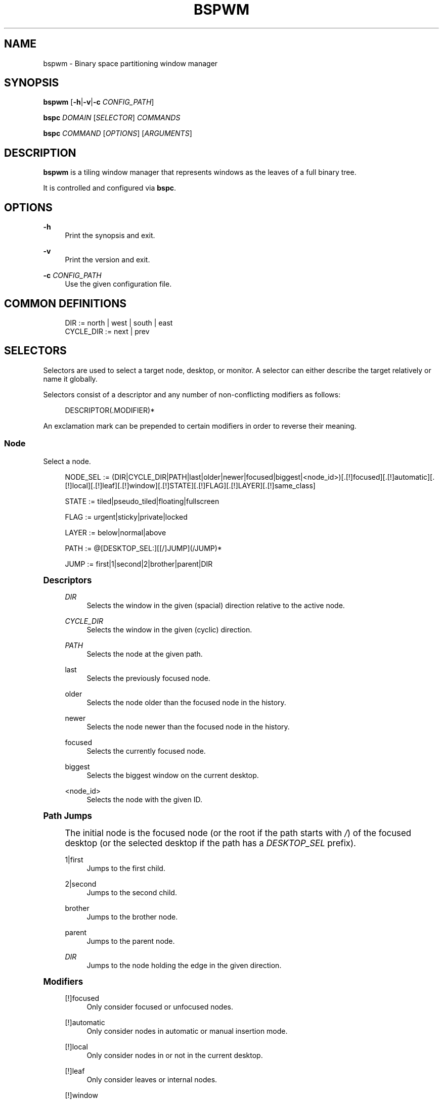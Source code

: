 '\" t
.\"     Title: bspwm
.\"    Author: [see the "Author" section]
.\" Generator: DocBook XSL Stylesheets v1.78.1 <http://docbook.sf.net/>
.\"      Date: 03/26/2016
.\"    Manual: Bspwm Manual
.\"    Source: Bspwm 0.9.1-7-geb209d8
.\"  Language: English
.\"
.TH "BSPWM" "1" "03/26/2016" "Bspwm 0\&.9\&.1\-7\-geb209d8" "Bspwm Manual"
.\" -----------------------------------------------------------------
.\" * Define some portability stuff
.\" -----------------------------------------------------------------
.\" ~~~~~~~~~~~~~~~~~~~~~~~~~~~~~~~~~~~~~~~~~~~~~~~~~~~~~~~~~~~~~~~~~
.\" http://bugs.debian.org/507673
.\" http://lists.gnu.org/archive/html/groff/2009-02/msg00013.html
.\" ~~~~~~~~~~~~~~~~~~~~~~~~~~~~~~~~~~~~~~~~~~~~~~~~~~~~~~~~~~~~~~~~~
.ie \n(.g .ds Aq \(aq
.el       .ds Aq '
.\" -----------------------------------------------------------------
.\" * set default formatting
.\" -----------------------------------------------------------------
.\" disable hyphenation
.nh
.\" disable justification (adjust text to left margin only)
.ad l
.\" -----------------------------------------------------------------
.\" * MAIN CONTENT STARTS HERE *
.\" -----------------------------------------------------------------
.SH "NAME"
bspwm \- Binary space partitioning window manager
.SH "SYNOPSIS"
.sp
\fBbspwm\fR [\fB\-h\fR|\fB\-v\fR|\fB\-c\fR \fICONFIG_PATH\fR]
.sp
\fBbspc\fR \fIDOMAIN\fR [\fISELECTOR\fR] \fICOMMANDS\fR
.sp
\fBbspc\fR \fICOMMAND\fR [\fIOPTIONS\fR] [\fIARGUMENTS\fR]
.SH "DESCRIPTION"
.sp
\fBbspwm\fR is a tiling window manager that represents windows as the leaves of a full binary tree\&.
.sp
It is controlled and configured via \fBbspc\fR\&.
.SH "OPTIONS"
.PP
\fB\-h\fR
.RS 4
Print the synopsis and exit\&.
.RE
.PP
\fB\-v\fR
.RS 4
Print the version and exit\&.
.RE
.PP
\fB\-c\fR \fICONFIG_PATH\fR
.RS 4
Use the given configuration file\&.
.RE
.SH "COMMON DEFINITIONS"
.sp
.if n \{\
.RS 4
.\}
.nf
DIR         := north | west | south | east
CYCLE_DIR   := next | prev
.fi
.if n \{\
.RE
.\}
.SH "SELECTORS"
.sp
Selectors are used to select a target node, desktop, or monitor\&. A selector can either describe the target relatively or name it globally\&.
.sp
Selectors consist of a descriptor and any number of non\-conflicting modifiers as follows:
.sp
.if n \{\
.RS 4
.\}
.nf
DESCRIPTOR(\&.MODIFIER)*
.fi
.if n \{\
.RE
.\}
.sp
An exclamation mark can be prepended to certain modifiers in order to reverse their meaning\&.
.SS "Node"
.sp
Select a node\&.
.sp
.if n \{\
.RS 4
.\}
.nf
NODE_SEL := (DIR|CYCLE_DIR|PATH|last|older|newer|focused|biggest|<node_id>)[\&.[!]focused][\&.[!]automatic][\&.[!]local][\&.[!]leaf][\&.[!]window][\&.[!]STATE][\&.[!]FLAG][\&.[!]LAYER][\&.[!]same_class]

STATE := tiled|pseudo_tiled|floating|fullscreen

FLAG := urgent|sticky|private|locked

LAYER := below|normal|above

PATH := @[DESKTOP_SEL:][[/]JUMP](/JUMP)*

JUMP := first|1|second|2|brother|parent|DIR
.fi
.if n \{\
.RE
.\}
.sp
.it 1 an-trap
.nr an-no-space-flag 1
.nr an-break-flag 1
.br
.ps +1
\fBDescriptors\fR
.RS 4
.PP
\fIDIR\fR
.RS 4
Selects the window in the given (spacial) direction relative to the active node\&.
.RE
.PP
\fICYCLE_DIR\fR
.RS 4
Selects the window in the given (cyclic) direction\&.
.RE
.PP
\fIPATH\fR
.RS 4
Selects the node at the given path\&.
.RE
.PP
last
.RS 4
Selects the previously focused node\&.
.RE
.PP
older
.RS 4
Selects the node older than the focused node in the history\&.
.RE
.PP
newer
.RS 4
Selects the node newer than the focused node in the history\&.
.RE
.PP
focused
.RS 4
Selects the currently focused node\&.
.RE
.PP
biggest
.RS 4
Selects the biggest window on the current desktop\&.
.RE
.PP
<node_id>
.RS 4
Selects the node with the given ID\&.
.RE
.RE
.sp
.it 1 an-trap
.nr an-no-space-flag 1
.nr an-break-flag 1
.br
.ps +1
\fBPath Jumps\fR
.RS 4
.sp
The initial node is the focused node (or the root if the path starts with \fI/\fR) of the focused desktop (or the selected desktop if the path has a \fIDESKTOP_SEL\fR prefix)\&.
.PP
1|first
.RS 4
Jumps to the first child\&.
.RE
.PP
2|second
.RS 4
Jumps to the second child\&.
.RE
.PP
brother
.RS 4
Jumps to the brother node\&.
.RE
.PP
parent
.RS 4
Jumps to the parent node\&.
.RE
.PP
\fIDIR\fR
.RS 4
Jumps to the node holding the edge in the given direction\&.
.RE
.RE
.sp
.it 1 an-trap
.nr an-no-space-flag 1
.nr an-break-flag 1
.br
.ps +1
\fBModifiers\fR
.RS 4
.PP
[!]focused
.RS 4
Only consider focused or unfocused nodes\&.
.RE
.PP
[!]automatic
.RS 4
Only consider nodes in automatic or manual insertion mode\&.
.RE
.PP
[!]local
.RS 4
Only consider nodes in or not in the current desktop\&.
.RE
.PP
[!]leaf
.RS 4
Only consider leaves or internal nodes\&.
.RE
.PP
[!]window
.RS 4
Only consider nodes that hold or don\(cqt hold a window\&.
.RE
.PP
[!](tiled|pseudo_tiled|floating|fullscreen)
.RS 4
Only consider windows in or not in the given state\&.
.RE
.PP
[!]same_class
.RS 4
Only consider windows that have or don\(cqt have the same class as the current window\&.
.RE
.PP
[!](private|urgent|sticky|locked)
.RS 4
Only consider windows that have or don\(cqt have the given flag set\&.
.RE
.PP
[!](below|normal|above)
.RS 4
Only consider windows in or not in the given layer\&.
.RE
.RE
.SS "Desktop"
.sp
Select a desktop\&.
.sp
.if n \{\
.RS 4
.\}
.nf
DESKTOP_SEL := (CYCLE_DIR|last|older|newer|[MONITOR_SEL:](focused|^<n>)|<desktop_id>|<desktop_name>)[\&.[!]occupied][\&.[!]focused][\&.[!]urgent][\&.[!]local]
.fi
.if n \{\
.RE
.\}
.sp
.it 1 an-trap
.nr an-no-space-flag 1
.nr an-break-flag 1
.br
.ps +1
\fBDescriptors\fR
.RS 4
.PP
\fICYCLE_DIR\fR
.RS 4
Selects the desktop in the given direction relative to the active desktop\&.
.RE
.PP
last
.RS 4
Selects the previously focused desktop\&.
.RE
.PP
older
.RS 4
Selects the desktop older than the focused desktop in the history\&.
.RE
.PP
newer
.RS 4
Selects the desktop newer than the focused desktop in the history\&.
.RE
.PP
focused
.RS 4
Selects the currently focused desktop\&.
.RE
.PP
^<n>
.RS 4
Selects the nth desktop\&.
.RE
.PP
<desktop_id>
.RS 4
Selects the desktop with the given ID\&.
.RE
.PP
<desktop_name>
.RS 4
Selects the desktop with the given name\&.
.RE
.RE
.sp
.it 1 an-trap
.nr an-no-space-flag 1
.nr an-break-flag 1
.br
.ps +1
\fBModifiers\fR
.RS 4
.PP
[!]occupied
.RS 4
Only consider occupied or free desktops\&.
.RE
.PP
[!]focused
.RS 4
Only consider focused or unfocused desktops\&.
.RE
.PP
[!]urgent
.RS 4
Only consider urgent or non urgent desktops\&.
.RE
.PP
[!]local
.RS 4
Only consider inside or outside of the current monitor\&.
.RE
.RE
.SS "Monitor"
.sp
Select a monitor\&.
.sp
.if n \{\
.RS 4
.\}
.nf
MONITOR_SEL := (DIR|CYCLE_DIR|last|older|newer|focused|primary|^<n>|<monitor_id>|<monitor_name>)[\&.[!]occupied][\&.[!]focused]
.fi
.if n \{\
.RE
.\}
.sp
.it 1 an-trap
.nr an-no-space-flag 1
.nr an-break-flag 1
.br
.ps +1
\fBDescriptors\fR
.RS 4
.PP
\fIDIR\fR
.RS 4
Selects the monitor in the given (spacial) direction relative to the active monitor\&.
.RE
.PP
\fICYCLE_DIR\fR
.RS 4
Selects the monitor in the given (cyclic) direction relative to the active monitor\&.
.RE
.PP
last
.RS 4
Selects the previously focused monitor\&.
.RE
.PP
older
.RS 4
Selects the monitor older than the focused monitor in the history\&.
.RE
.PP
newer
.RS 4
Selects the monitor newer than the focused monitor in the history\&.
.RE
.PP
focused
.RS 4
Selects the currently focused monitor\&.
.RE
.PP
primary
.RS 4
Selects the primary monitor\&.
.RE
.PP
^<n>
.RS 4
Selects the nth monitor\&.
.RE
.PP
<monitor_id>
.RS 4
Selects the monitor with the given ID\&.
.RE
.PP
<monitor_name>
.RS 4
Selects the monitor with the given name\&.
.RE
.RE
.sp
.it 1 an-trap
.nr an-no-space-flag 1
.nr an-break-flag 1
.br
.ps +1
\fBModifiers\fR
.RS 4
.PP
[!]occupied
.RS 4
Only consider monitors where the focused desktop is occupied or free\&.
.RE
.PP
[!]focused
.RS 4
Only consider focused or unfocused monitors\&.
.RE
.RE
.SH "WINDOW STATES"
.PP
tiled
.RS 4
Its size and position are determined by the splitting type and ratio of each node of its path in the window tree\&.
.RE
.PP
pseudo_tiled
.RS 4
Has an unrestricted size while being centered in its tiling space\&.
.RE
.PP
floating
.RS 4
Can be moved/resized freely\&. Although it doesn\(cqt occupy any tiling space, it is still part of the window tree\&.
.RE
.PP
fullscreen
.RS 4
Fills its monitor rectangle and has no borders\&. It is send in the ABOVE layer by default\&.
.RE
.SH "NODE FLAGS"
.PP
locked
.RS 4
Ignores the
\fBnode \-\-close\fR
message\&.
.RE
.PP
sticky
.RS 4
Stays in the focused desktop of its monitor\&.
.RE
.PP
private
.RS 4
Tries to keep the same tiling position/size\&.
.RE
.PP
urgent
.RS 4
Has its urgency hint set\&. This flag is set externally\&.
.RE
.SH "STACKING LAYERS"
.sp
There\(cqs three stacking layers: BELOW, NORMAL and ABOVE\&.
.sp
In each layer, the window are orderered as follow: tiled & pseudo\-tiled < fullscreen < floating\&.
.SH "DOMAINS"
.SS "Node"
.sp
.it 1 an-trap
.nr an-no-space-flag 1
.nr an-break-flag 1
.br
.ps +1
\fBGeneral Syntax\fR
.RS 4
.sp
node [\fINODE_SEL\fR] \fICOMMANDS\fR
.RE
.sp
.it 1 an-trap
.nr an-no-space-flag 1
.nr an-break-flag 1
.br
.ps +1
\fBCommands\fR
.RS 4
.PP
\fB\-f\fR, \fB\-\-focus\fR [\fINODE_SEL\fR]
.RS 4
Focus the selected or given node\&.
.RE
.PP
\fB\-a\fR, \fB\-\-activate\fR [\fINODE_SEL\fR]
.RS 4
Activate the selected or given node\&.
.RE
.PP
\fB\-d\fR, \fB\-\-to\-desktop\fR \fIDESKTOP_SEL\fR
.RS 4
Send the selected node to the given desktop\&.
.RE
.PP
\fB\-m\fR, \fB\-\-to\-monitor\fR \fIMONITOR_SEL\fR
.RS 4
Send the selected node to the given monitor\&.
.RE
.PP
\fB\-n\fR, \fB\-\-to\-node\fR \fINODE_SEL\fR
.RS 4
Transplant the selected node to the given node\&.
.RE
.PP
\fB\-s\fR, \fB\-\-swap\fR \fINODE_SEL\fR
.RS 4
Swap the selected node with the given node\&.
.RE
.PP
\fB\-p\fR, \fB\-\-presel\-dir\fR [~]\fIDIR\fR|cancel
.RS 4
Preselect the splitting area of the selected node (or cancel the preselection)\&. If
\fB~\fR
is prepended to
\fIDIR\fR
and the current preselection direction matches
\fIDIR\fR, then the argument is interpreted as
\fBcancel\fR\&.
.RE
.PP
\fB\-o\fR, \fB\-\-presel\-ratio\fR \fIRATIO\fR
.RS 4
Set the splitting ratio of the preselection area\&.
.RE
.PP
\fB\-r\fR, \fB\-\-ratio\fR \fIRATIO\fR|(+|\-)\fIPIXELS\fR
.RS 4
Set the splitting ratio of the selected node (0 <
\fIRATIO\fR
< 1)\&.
.RE
.PP
\fB\-R\fR, \fB\-\-rotate\fR \fI90|270|180\fR
.RS 4
Rotate the tree rooted at the selected node\&.
.RE
.PP
\fB\-F\fR, \fB\-\-flip\fR \fIhorizontal|vertical\fR
.RS 4
Flip the the tree rooted at selected node\&.
.RE
.PP
\fB\-E\fR, \fB\-\-equalize\fR
.RS 4
Reset the split ratios of the tree rooted at the selected node to their default value\&.
.RE
.PP
\fB\-B\fR, \fB\-\-balance\fR
.RS 4
Adjust the split ratios of the tree rooted at the selected node so that all windows occupy the same area\&.
.RE
.PP
\fB\-C\fR, \fB\-\-circulate\fR forward|backward
.RS 4
Circulate the windows of the tree rooted at the selected node\&.
.RE
.PP
\fB\-t\fR, \fB\-\-state\fR [~](tiled|pseudo_tiled|floating|fullscreen)
.RS 4
Set the state of the selected window\&. If
\fB~\fR
is present and the current state matches the given state, then the argument is interpreted as the last state\&.
.RE
.PP
\fB\-g\fR, \fB\-\-flag\fR locked|sticky|private[=on|off]
.RS 4
Set or toggle the given flag for the selected node\&.
.RE
.PP
\fB\-l\fR, \fB\-\-layer\fR below|normal|above
.RS 4
Set the stacking layer of the selected window\&.
.RE
.PP
\fB\-i\fR, \fB\-\-insert\-receptacle\fR
.RS 4
Insert a receptacle node at the selected node\&.
.RE
.PP
\fB\-c\fR, \fB\-\-close\fR
.RS 4
Close the windows rooted at the selected node\&.
.RE
.PP
\fB\-k\fR, \fB\-\-kill\fR
.RS 4
Kill the windows rooted at the selected node\&.
.RE
.RE
.SS "Desktop"
.sp
.it 1 an-trap
.nr an-no-space-flag 1
.nr an-break-flag 1
.br
.ps +1
\fBGeneral Syntax\fR
.RS 4
.sp
desktop [\fIDESKTOP_SEL\fR] \fICOMMANDS\fR
.RE
.sp
.it 1 an-trap
.nr an-no-space-flag 1
.nr an-break-flag 1
.br
.ps +1
\fBCOMMANDS\fR
.RS 4
.PP
\fB\-f\fR, \fB\-\-focus\fR [\fIDESKTOP_SEL\fR]
.RS 4
Focus the selected or given desktop\&.
.RE
.PP
\fB\-a\fR, \fB\-\-activate\fR [\fIDESKTOP_SEL\fR]
.RS 4
Activate the selected or given desktop\&.
.RE
.PP
\fB\-m\fR, \fB\-\-to\-monitor\fR \fIMONITOR_SEL\fR
.RS 4
Send the selected desktop to the given monitor\&.
.RE
.PP
\fB\-l\fR, \fB\-\-layout\fR \fICYCLE_DIR\fR|monocle|tiled
.RS 4
Set or cycle the layout of the selected desktop\&.
.RE
.PP
\fB\-n\fR, \fB\-\-rename\fR <new_name>
.RS 4
Rename the selected desktop\&.
.RE
.PP
\fB\-s\fR, \fB\-\-swap\fR \fIDESKTOP_SEL\fR
.RS 4
Swap the selected desktop with the given desktop\&.
.RE
.PP
\fB\-b\fR, \fB\-\-bubble\fR \fICYCLE_DIR\fR
.RS 4
Bubble the selected desktop in the given direction\&.
.RE
.PP
\fB\-r\fR, \fB\-\-remove\fR
.RS 4
Remove the selected desktop\&.
.RE
.RE
.SS "Monitor"
.sp
.it 1 an-trap
.nr an-no-space-flag 1
.nr an-break-flag 1
.br
.ps +1
\fBGeneral Syntax\fR
.RS 4
.sp
monitor [\fIMONITOR_SEL\fR] \fICOMMANDS\fR
.RE
.sp
.it 1 an-trap
.nr an-no-space-flag 1
.nr an-break-flag 1
.br
.ps +1
\fBCommands\fR
.RS 4
.PP
\fB\-f\fR, \fB\-\-focus\fR [\fIMONITOR_SEL\fR]
.RS 4
Focus the selected or given monitor\&.
.RE
.PP
\fB\-a\fR, \fB\-\-add\-desktops\fR <name>\&...
.RS 4
Create desktops with the given names in the selected monitor\&.
.RE
.PP
\fB\-o\fR, \fB\-\-reorder\-desktops\fR <name>\&...
.RS 4
Reorder the desktops of the selected monitor to match the given order\&.
.RE
.PP
\fB\-d\fR, \fB\-\-reset\-desktops\fR <name>\&...
.RS 4
Rename, add or remove desktops depending on whether the number of given names is equal, superior or inferior to the number of existing desktops\&.
.RE
.PP
\fB\-g\fR, \fB\-\-rectangle\fR WxH+X+Y
.RS 4
Set the rectangle of the selected monitor\&.
.RE
.PP
\fB\-n\fR, \fB\-\-rename\fR <new_name>
.RS 4
Rename the selected monitor\&.
.RE
.PP
\fB\-s\fR, \fB\-\-swap\fR \fIMONITOR_SEL\fR
.RS 4
Swap the selected monitor with the given monitor\&.
.RE
.PP
\fB\-r\fR, \fB\-\-remove\fR
.RS 4
Remove the selected monitor\&.
.RE
.RE
.SS "Query"
.sp
.it 1 an-trap
.nr an-no-space-flag 1
.nr an-break-flag 1
.br
.ps +1
\fBGeneral Syntax\fR
.RS 4
.sp
query \fICOMMANDS\fR [\fIOPTIONS\fR]
.RE
.sp
.it 1 an-trap
.nr an-no-space-flag 1
.nr an-break-flag 1
.br
.ps +1
\fBCommands\fR
.RS 4
.PP
\fB\-N\fR, \fB\-\-nodes\fR
.RS 4
List the IDs of the matching nodes\&.
.RE
.PP
\fB\-D\fR, \fB\-\-desktops\fR
.RS 4
List the IDs of the matching desktops\&.
.RE
.PP
\fB\-M\fR, \fB\-\-monitors\fR
.RS 4
List the IDs of the matching monitors\&.
.RE
.PP
\fB\-T\fR, \fB\-\-tree\fR
.RS 4
Print a JSON representation of the matching item\&.
.RE
.RE
.sp
.it 1 an-trap
.nr an-no-space-flag 1
.nr an-break-flag 1
.br
.ps +1
\fBOptions\fR
.RS 4
.PP
[\fB\-m\fR,\fB\-\-monitor\fR [\fIMONITOR_SEL\fR]] | [\fB\-d\fR,\fB\-\-desktop\fR [\fIDESKTOP_SEL\fR]] | [\fB\-n\fR, \fB\-\-node\fR [\fINODE_SEL\fR]]
.RS 4
Constrain matches to the selected monitor, desktop or node\&. The descriptor can be omitted for
\fI\-M\fR,
\fI\-D\fR
and
\fI\-N\fR\&.
.RE
.RE
.SS "Wm"
.sp
.it 1 an-trap
.nr an-no-space-flag 1
.nr an-break-flag 1
.br
.ps +1
\fBGeneral Syntax\fR
.RS 4
.sp
wm \fICOMMANDS\fR
.RE
.sp
.it 1 an-trap
.nr an-no-space-flag 1
.nr an-break-flag 1
.br
.ps +1
\fBCommands\fR
.RS 4
.PP
\fB\-d\fR, \fB\-\-dump\-state\fR
.RS 4
Dump the current world state on standard output\&.
.RE
.PP
\fB\-l\fR, \fB\-\-load\-state\fR <file_path>
.RS 4
Load a world state from the given file\&.
.RE
.PP
\fB\-a\fR, \fB\-\-add\-monitor\fR <name> WxH+X+Y
.RS 4
Add a monitor for the given name and rectangle\&.
.RE
.PP
\fB\-o\fR, \fB\-\-adopt\-orphans\fR
.RS 4
Manage all the unmanaged windows remaining from a previous session\&.
.RE
.PP
\fB\-h\fR, \fB\-\-record\-history\fR on|off
.RS 4
Enable or disable the recording of node focus history\&.
.RE
.PP
\fB\-g\fR, \fB\-\-get\-status\fR
.RS 4
Print the current status information\&.
.RE
.RE
.SS "Pointer"
.sp
.it 1 an-trap
.nr an-no-space-flag 1
.nr an-break-flag 1
.br
.ps +1
\fBGeneral Syntax\fR
.RS 4
.sp
pointer \fICOMMANDS\fR
.RE
.sp
.it 1 an-trap
.nr an-no-space-flag 1
.nr an-break-flag 1
.br
.ps +1
\fBCommands\fR
.RS 4
.PP
\fB\-g\fR, \fB\-\-grab\fR focus|move|resize_side|resize_corner
.RS 4
Initiate the given pointer action\&.
.RE
.PP
\fB\-t\fR, \fB\-\-track\fR <x> <y>
.RS 4
Pass the pointer root coordinates for the current pointer action\&.
.RE
.PP
\fB\-u\fR, \fB\-\-ungrab\fR
.RS 4
Terminate the current pointer action\&.
.RE
.RE
.SS "Rule"
.sp
.it 1 an-trap
.nr an-no-space-flag 1
.nr an-break-flag 1
.br
.ps +1
\fBGeneral Syntax\fR
.RS 4
.sp
rule \fICOMMANDS\fR
.RE
.sp
.it 1 an-trap
.nr an-no-space-flag 1
.nr an-break-flag 1
.br
.ps +1
\fBCommands\fR
.RS 4
.PP
\fB\-a\fR, \fB\-\-add\fR (<class_name>|*)[:(<instance_name>|*)] [\fB\-o\fR|\fB\-\-one\-shot\fR] [monitor=MONITOR_SEL|desktop=DESKTOP_SEL|node=NODE_SEL] [state=STATE] [layer=LAYER] [split_dir=DIR] [split_ratio=RATIO] [(locked|sticky|private|center|follow|manage|focus|border)=(on|off)]
.RS 4
Create a new rule\&.
.RE
.PP
\fB\-r\fR, \fB\-\-remove\fR ^<n>|head|tail|(<class_name>|*)[:(<instance_name>|*)]\&...
.RS 4
Remove the given rules\&.
.RE
.PP
\fB\-l\fR, \fB\-\-list\fR
.RS 4
List the rules\&.
.RE
.RE
.SS "Config"
.sp
.it 1 an-trap
.nr an-no-space-flag 1
.nr an-break-flag 1
.br
.ps +1
\fBGeneral Syntax\fR
.RS 4
.PP
config [\-m \fIMONITOR_SEL\fR|\-d \fIDESKTOP_SEL\fR|\-n \fINODE_SEL\fR] <key> [<value>]
.RS 4
Get or set the value of <key>\&.
.RE
.RE
.SS "Subscribe"
.sp
.it 1 an-trap
.nr an-no-space-flag 1
.nr an-break-flag 1
.br
.ps +1
\fBGeneral Syntax\fR
.RS 4
.PP
subscribe (all|report|monitor|desktop|node|\&...)*
.RS 4
Continuously print status information\&. See the
\fBEVENTS\fR
section for the detailed description of each event\&.
.RE
.RE
.SS "Quit"
.sp
.it 1 an-trap
.nr an-no-space-flag 1
.nr an-break-flag 1
.br
.ps +1
\fBGeneral Syntax\fR
.RS 4
.PP
quit [<status>]
.RS 4
Quit with an optional exit status\&.
.RE
.RE
.SH "EXIT CODES"
.sp
If the server can\(cqt handle a message, \fBbspc\fR will return with a non\-zero exit code\&.
.SH "SETTINGS"
.sp
Colors are in the form \fI#RRGGBB\fR, booleans are \fItrue\fR, \fIon\fR, \fIfalse\fR or \fIoff\fR\&.
.sp
All the boolean settings are \fIfalse\fR by default unless stated otherwise\&.
.SS "Global Settings"
.PP
\fInormal_border_color\fR
.RS 4
Color of the border of an unfocused window\&.
.RE
.PP
\fIactive_border_color\fR
.RS 4
Color of the border of a focused window of an unfocused monitor\&.
.RE
.PP
\fIfocused_border_color\fR
.RS 4
Color of the border of a focused window of a focused monitor\&.
.RE
.PP
\fIpresel_feedback_color\fR
.RS 4
Color of the
\fBnode \-\-presel\-{dir,ratio}\fR
message feedback area\&.
.RE
.PP
\fIsplit_ratio\fR
.RS 4
Default split ratio\&.
.RE
.PP
\fIstatus_prefix\fR
.RS 4
Prefix prepended to each of the status lines\&.
.RE
.PP
\fIexternal_rules_command\fR
.RS 4
External command used to retrieve rule consequences\&. The command will receive the the ID of the window being processed as its first argument and the class and instance names as second and third arguments\&. The output of that command must have the following format:
\fBkey1=value1 key2=value2 \&...\fR
(the valid key/value pairs are given in the description of the
\fIrule\fR
command)\&.
.RE
.PP
\fIinitial_polarity\fR
.RS 4
On which child should a new window be attached when adding a window on a single window tree in automatic mode\&. Accept the following values:
\fBfirst_child\fR,
\fBsecond_child\fR\&.
.RE
.PP
\fIhistory_aware_focus\fR
.RS 4
Give priority to the focus history when focusing nodes\&.
.RE
.PP
\fIfocus_by_distance\fR
.RS 4
Base focusing on distances between windows\&.
.RE
.PP
\fIborderless_monocle\fR
.RS 4
Remove borders of tiled windows for the
\fBmonocle\fR
desktop layout\&.
.RE
.PP
\fIgapless_monocle\fR
.RS 4
Remove gaps of tiled windows for the
\fBmonocle\fR
desktop layout\&.
.RE
.PP
\fIpaddingless_monocle\fR
.RS 4
Remove padding space for the
\fBmonocle\fR
desktop layout\&.
.RE
.PP
\fIsingle_monocle\fR
.RS 4
Set the desktop layout to
\fBmonocle\fR
if there\(cqs only one tiled window in the tree\&.
.RE
.PP
\fIfocus_follows_pointer\fR
.RS 4
Focus the window under the pointer\&.
.RE
.PP
\fIpointer_follows_focus\fR
.RS 4
When focusing a window, put the pointer at its center\&.
.RE
.PP
\fIpointer_follows_monitor\fR
.RS 4
When focusing a monitor, put the pointer at its center\&.
.RE
.PP
\fIignore_ewmh_focus\fR
.RS 4
Ignore EWMH focus requests coming from applications\&.
.RE
.PP
\fIcenter_pseudo_tiled\fR
.RS 4
Center pseudo tiled windows into their tiling rectangles\&. Defaults to
\fItrue\fR\&.
.RE
.PP
\fIremove_disabled_monitors\fR
.RS 4
Consider disabled monitors as disconnected\&.
.RE
.PP
\fIremove_unplugged_monitors\fR
.RS 4
Remove unplugged monitors\&.
.RE
.PP
\fImerge_overlapping_monitors\fR
.RS 4
Merge overlapping monitors (the bigger remains)\&.
.RE
.SS "Monitor and Desktop Settings"
.PP
\fItop_padding\fR, \fIright_padding\fR, \fIbottom_padding\fR, \fIleft_padding\fR
.RS 4
Padding space added at the sides of the monitor or desktop\&.
.RE
.SS "Desktop Settings"
.PP
\fIwindow_gap\fR
.RS 4
Size of the gap that separates windows\&.
.RE
.SS "Node Settings"
.PP
\fIborder_width\fR
.RS 4
Window border width\&.
.RE
.SH "EVENTS"
.PP
\fIreport\fR
.RS 4
See the next section for the description of the format\&.
.RE
.PP
\fImonitor_add <monitor_id> <monitor_name> <monitor_geometry>\fR
.RS 4
A monitor is added\&.
.RE
.PP
\fImonitor_rename <monitor_id> <old_name> <new_name>\fR
.RS 4
A monitor is renamed\&.
.RE
.PP
\fImonitor_remove <monitor_id>\fR
.RS 4
A monitor is removed\&.
.RE
.PP
\fImonitor_swap <src_monitor_id> <dst_monitor_id>\fR
.RS 4
A monitor is swapped\&.
.RE
.PP
\fImonitor_focus <monitor_id>\fR
.RS 4
A monitor is focused\&.
.RE
.PP
\fImonitor_geometry <monitor_id> <monitor_geometry>\fR
.RS 4
The geometry of a monitor changed\&.
.RE
.PP
\fIdesktop_add <monitor_id> <desktop_id> <desktop_name>\fR
.RS 4
A desktop is added\&.
.RE
.PP
\fIdesktop_rename <monitor_id> <desktop_id> <old_name> <new_name>\fR
.RS 4
A desktop is renamed\&.
.RE
.PP
\fIdesktop_remove <monitor_id> <desktop_id>\fR
.RS 4
A desktop is removed\&.
.RE
.PP
\fIdesktop_swap <src_monitor_id> <src_desktop_id> <dst_monitor_id> <dst_desktop_id>\fR
.RS 4
A desktop is swapped\&.
.RE
.PP
\fIdesktop_transfer <src_monitor_id> <src_desktop_id> <dst_monitor_id>\fR
.RS 4
A desktop is transferred\&.
.RE
.PP
\fIdesktop_focus <monitor_id> <desktop_id>\fR
.RS 4
A desktop is focused\&.
.RE
.PP
\fIdesktop_activate <monitor_id> <desktop_id>\fR
.RS 4
A desktop is activated\&.
.RE
.PP
\fIdesktop_layout <monitor_id> <desktop_id> tiled|monocle\fR
.RS 4
The layout of a desktop changed\&.
.RE
.PP
\fInode_manage <monitor_id> <desktop_id> <node_id> <ip_id>\fR
.RS 4
A window is managed\&.
.RE
.PP
\fInode_unmanage <monitor_id> <desktop_id> <node_id>\fR
.RS 4
A window is unmanaged\&.
.RE
.PP
\fInode_swap <src_monitor_id> <src_desktop_id> <src_node_id> <dst_monitor_id> <dst_desktop_id> <dst_node_id>\fR
.RS 4
A node is swapped\&.
.RE
.PP
\fInode_transfer <src_monitor_id> <src_desktop_id> <src_node_id> <dst_monitor_id> <dst_desktop_id> <dst_node_id>\fR
.RS 4
A node is transferred\&.
.RE
.PP
\fInode_focus <monitor_id> <desktop_id> <node_id>\fR
.RS 4
A node is focused\&.
.RE
.PP
\fInode_activate <monitor_id> <desktop_id> <node_id>\fR
.RS 4
A node is activated\&.
.RE
.PP
\fInode_presel <monitor_id> <desktop_id> <node_id> (dir DIR|ratio RATIO|cancel)\fR
.RS 4
A node is preselected\&.
.RE
.PP
\fInode_stack <node_id_1> below|above <node_id_2>\fR
.RS 4
A node is stacked below or above another node\&.
.RE
.PP
\fInode_geometry <monitor_id> <desktop_id> <node_id> <node_geometry>\fR
.RS 4
The geometry of a window changed\&.
.RE
.PP
\fInode_state <monitor_id> <desktop_id> <node_id> tiled|pseudo_tiled|floating|fullscreen on|off\fR
.RS 4
The state of a window changed\&.
.RE
.PP
\fInode_flag <monitor_id> <desktop_id> <node_id> sticky|private|locked|urgent on|off\fR
.RS 4
One of the flags of a node changed\&.
.RE
.PP
\fInode_layer <monitor_id> <desktop_id> <node_id> below|normal|above\fR
.RS 4
The layer of a window changed\&.
.RE
.sp
Please note that \fBbspwm\fR initializes monitors before it reads messages on its socket, therefore the initial monitor events can\(cqt be received\&.
.SH "REPORT FORMAT"
.sp
Each report event message is composed of items separated by colons\&.
.sp
Each item has the form \fI<type><value>\fR where \fI<type>\fR is the first character of the item\&.
.PP
\fIM<monitor_name>\fR
.RS 4
Focused monitor\&.
.RE
.PP
\fIm<monitor_name>\fR
.RS 4
Unfocused monitor\&.
.RE
.PP
\fIO<desktop_name>\fR
.RS 4
Occupied focused desktop\&.
.RE
.PP
\fIo<desktop_name>\fR
.RS 4
Occupied unfocused desktop\&.
.RE
.PP
\fIF<desktop_name>\fR
.RS 4
Free focused desktop\&.
.RE
.PP
\fIf<desktop_name>\fR
.RS 4
Free unfocused desktop\&.
.RE
.PP
\fIU<desktop_name>\fR
.RS 4
Urgent focused desktop\&.
.RE
.PP
\fIu<desktop_name>\fR
.RS 4
Urgent unfocused desktop\&.
.RE
.PP
\fIL(T|M)\fR
.RS 4
Layout of the focused desktop of a monitor\&.
.RE
.PP
\fIT(T|P|F|=|@)\fR
.RS 4
State of the focused node of a focused desktop\&.
.RE
.PP
\fIG(S?P?L?)\fR
.RS 4
Active flags of the focused node of a focused desktop\&.
.RE
.SH "ENVIRONMENT VARIABLES"
.PP
\fIBSPWM_SOCKET\fR
.RS 4
The path of the socket used for the communication between
\fBbspc\fR
and
\fBbspwm\fR\&. If it isn\(cqt defined, then the following path is used:
\fI/tmp/bspwm<host_name>_<display_number>_<screen_number>\-socket\fR\&.
.RE
.SH "CONTRIBUTORS"
.sp
.RS 4
.ie n \{\
\h'-04'\(bu\h'+03'\c
.\}
.el \{\
.sp -1
.IP \(bu 2.3
.\}
Steven Allen <steven at stebalien\&.com>
.RE
.sp
.RS 4
.ie n \{\
\h'-04'\(bu\h'+03'\c
.\}
.el \{\
.sp -1
.IP \(bu 2.3
.\}
Thomas Adam <thomas at xteddy\&.org>
.RE
.sp
.RS 4
.ie n \{\
\h'-04'\(bu\h'+03'\c
.\}
.el \{\
.sp -1
.IP \(bu 2.3
.\}
Ivan Kanakarakis <ivan\&.kanak at gmail\&.com>
.RE
.SH "AUTHOR"
.sp
Bastien Dejean <nihilhill at gmail\&.com>
